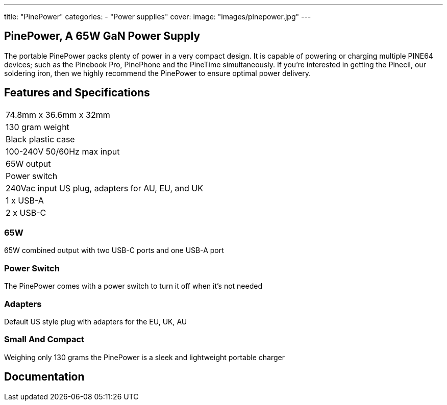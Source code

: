 ---
title: "PinePower"
categories: 
  - "Power supplies"
cover: 
  image: "images/pinepower.jpg"
---

== PinePower, A 65W GaN Power Supply

The portable PinePower packs plenty of power in a very compact design. It is capable of powering or charging multiple PINE64 devices; such as the Pinebook Pro, PinePhone and the PineTime simultaneously. If you’re interested in getting the Pinecil, our soldering iron, then we highly recommend the PinePower to ensure optimal power delivery.

== Features and Specifications

[cols="1"]
|===
| 74.8mm x 36.6mm x 32mm
| 130 gram weight
| Black plastic case
| 100-240V 50/60Hz max input
| 65W output
| Power switch
| 240Vac input US plug, adapters for AU, EU, and UK
| 1 x USB-A
| 2 x USB-C
|===


=== 65W

65W combined output with two USB-C ports and one USB-A port

=== Power Switch

The PinePower comes with a power switch to turn it off when it's not needed

=== Adapters

Default US style plug with adapters for the EU, UK, AU

=== Small And Compact

Weighing only 130 grams the PinePower is a sleek and lightweight portable charger

== Documentation